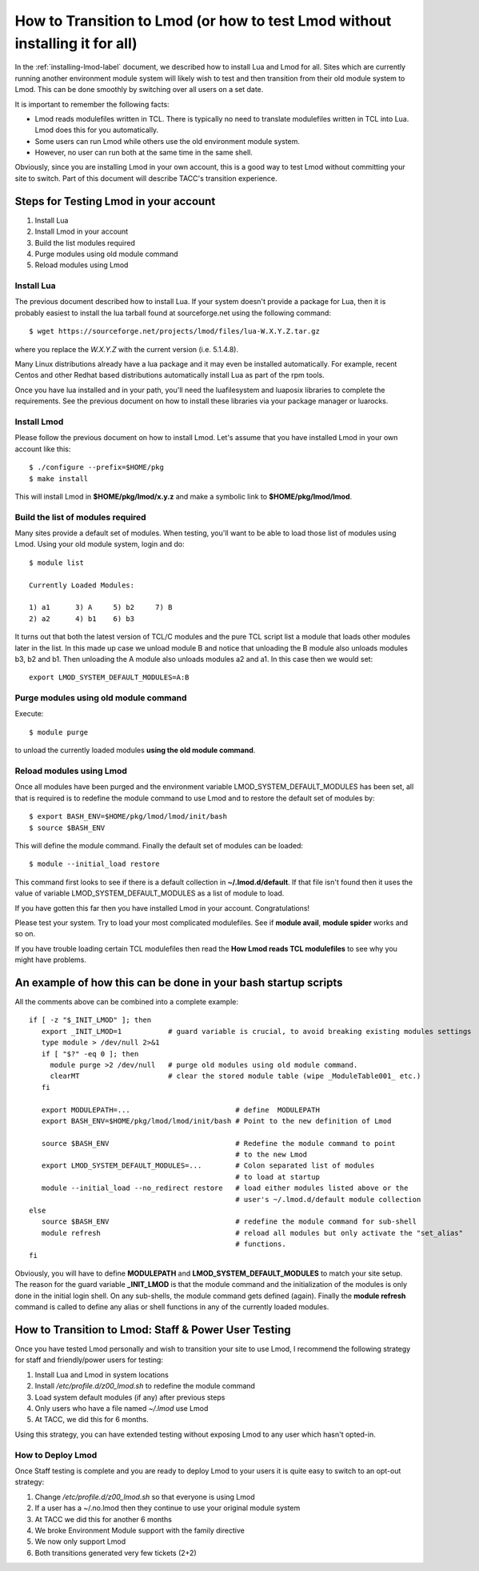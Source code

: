 .. _transition-to-lmod:

How to Transition to Lmod (or how to test Lmod without installing it for all)
=============================================================================

In the :ref:`installing-lmod-label` document, we described how to
install Lua and Lmod for all.  Sites which are currently running
another environment module system will likely wish to test and then
transition from their old module system to Lmod. This can be done
smoothly by switching over all users on a set date.

It is important to remember the following facts:

* Lmod reads modulefiles written in TCL.  There is typically no need
  to translate modulefiles written in TCL into Lua. Lmod does this for
  you automatically.

* Some users can run Lmod while others use the old environment module
  system.

* However, no user can run both at the same time in the same shell.


Obviously, since you are installing Lmod in your own account, this is
a good way to test Lmod without committing your site to switch.  Part
of this document will describe TACC's transition experience.

Steps for Testing Lmod in your account
--------------------------------------

#. Install Lua
#. Install Lmod in your account
#. Build the list modules required
#. Purge modules using old module command
#. Reload modules using Lmod


Install Lua
~~~~~~~~~~~

The previous document described how to install Lua.  If your system
doesn't provide a package for Lua, then it is probably easiest to
install the lua tarball found at sourceforge.net using the following
command::

    $ wget https://sourceforge.net/projects/lmod/files/lua-W.X.Y.Z.tar.gz

where you replace the *W.X.Y.Z* with the current version
(i.e. 5.1.4.8).

Many Linux distributions already have a lua package
and it may even be installed automatically.  For example, recent Centos
and other Redhat based distributions automatically install Lua as part
of the rpm tools.

Once you have lua installed and in your path, you'll need the
luafilesystem and luaposix libraries to complete the
requirements.  See the previous document on how to install these
libraries via your package manager or luarocks.


Install Lmod
~~~~~~~~~~~~

Please follow the previous document on how to install Lmod.  Let's
assume that you have installed Lmod in your own account like this::

   $ ./configure --prefix=$HOME/pkg
   $ make install

This will install Lmod in **$HOME/pkg/lmod/x.y.z** and make a
symbolic link to **$HOME/pkg/lmod/lmod**.


Build the list of modules required
~~~~~~~~~~~~~~~~~~~~~~~~~~~~~~~~~~

Many sites provide a default set of modules.  When testing, you'll
want to be able to load those list of modules using Lmod.   Using your
old module system, login and do::


    $ module list

    Currently Loaded Modules:

    1) a1      3) A     5) b2     7) B
    2) a2      4) b1    6) b3


It turns out that both the latest version of TCL/C modules and the
pure TCL script list a module that loads other modules later in the
list.  In this made up case we unload module B and notice that
unloading the B module also unloads modules b3, b2 and b1.  Then
unloading the A module also unloads modules a2 and a1.  In this case
then we would set::

   export LMOD_SYSTEM_DEFAULT_MODULES=A:B

Purge modules using old module command
~~~~~~~~~~~~~~~~~~~~~~~~~~~~~~~~~~~~~~

Execute::

    $ module purge

to unload the currently loaded modules **using the old module command**.


Reload modules using Lmod
~~~~~~~~~~~~~~~~~~~~~~~~~

Once all modules have been purged and the environment variable
LMOD_SYSTEM_DEFAULT_MODULES has been set, all that is required is to redefine the
module command to use Lmod and to restore the default
set of modules by::


    $ export BASH_ENV=$HOME/pkg/lmod/lmod/init/bash
    $ source $BASH_ENV

This will define the module command.  Finally the default set of
modules can be loaded::

    $ module --initial_load restore

This command first looks to see if there is a default collection in
**~/.lmod.d/default**. If that file isn't found then it uses the value
of variable LMOD_SYSTEM_DEFAULT_MODULES as a list of module to load.

If you have gotten this far then you have installed Lmod in your
account. Congratulations!

Please test your system.  Try to load your most complicated
modulefiles.  See if **module avail**, **module spider** works and so
on.

If you have trouble loading certain TCL modulefiles then read the
**How Lmod reads TCL modulefiles** to see why you might have problems.

An example of how this can be done in your bash startup scripts
---------------------------------------------------------------

All the comments above can be combined into a complete example::

    if [ -z "$_INIT_LMOD" ]; then
       export _INIT_LMOD=1           # guard variable is crucial, to avoid breaking existing modules settings
       type module > /dev/null 2>&1
       if [ "$?" -eq 0 ]; then
         module purge >2 /dev/null   # purge old modules using old module command.
         clearMT                     # clear the stored module table (wipe _ModuleTable001_ etc.)
       fi

       export MODULEPATH=...                         # define  MODULEPATH
       export BASH_ENV=$HOME/pkg/lmod/lmod/init/bash # Point to the new definition of Lmod

       source $BASH_ENV                              # Redefine the module command to point
                                                     # to the new Lmod
       export LMOD_SYSTEM_DEFAULT_MODULES=...        # Colon separated list of modules
                                                     # to load at startup
       module --initial_load --no_redirect restore   # load either modules listed above or the
                                                     # user's ~/.lmod.d/default module collection
    else
       source $BASH_ENV                              # redefine the module command for sub-shell
       module refresh                                # reload all modules but only activate the "set_alias"
                                                     # functions.
    fi

Obviously, you will have to define **MODULEPATH** and
**LMOD_SYSTEM_DEFAULT_MODULES** to match your site setup.
The reason for the guard variable **_INIT_LMOD** is that the module
command and the initialization of the modules is only done in the
initial login shell. On any sub-shells, the module command gets defined
(again).  Finally the **module refresh** command is called to define
any alias or shell functions in any of the currently loaded modules.


How to Transition to Lmod: Staff & Power User Testing
-----------------------------------------------------

Once you have tested Lmod personally and wish to transition your site
to use Lmod, I recommend the following strategy for staff and
friendly/power users for testing:

#. Install Lua and Lmod in system locations
#. Install */etc/profile.d/z00_lmod.sh* to redefine the module command
#. Load system default modules (if any) after previous steps
#. Only users who have a file named *~/.lmod* use Lmod
#. At TACC, we did this for 6 months.

Using this strategy, you can have extended testing  without
exposing Lmod to any user which hasn't opted-in.

How to Deploy Lmod
~~~~~~~~~~~~~~~~~~

Once Staff testing is complete and you are ready to deploy Lmod to
your users it is quite easy to switch to an opt-out strategy:

#. Change */etc/profile.d/z00_lmod.sh* so that everyone is using Lmod
#. If a user has a ~/.no.lmod then they continue to use your original
   module system
#. At TACC we did this for another 6 months
#. We broke Environment Module support with the family directive
#. We now only support Lmod
#. Both transitions generated very few tickets (2+2)

